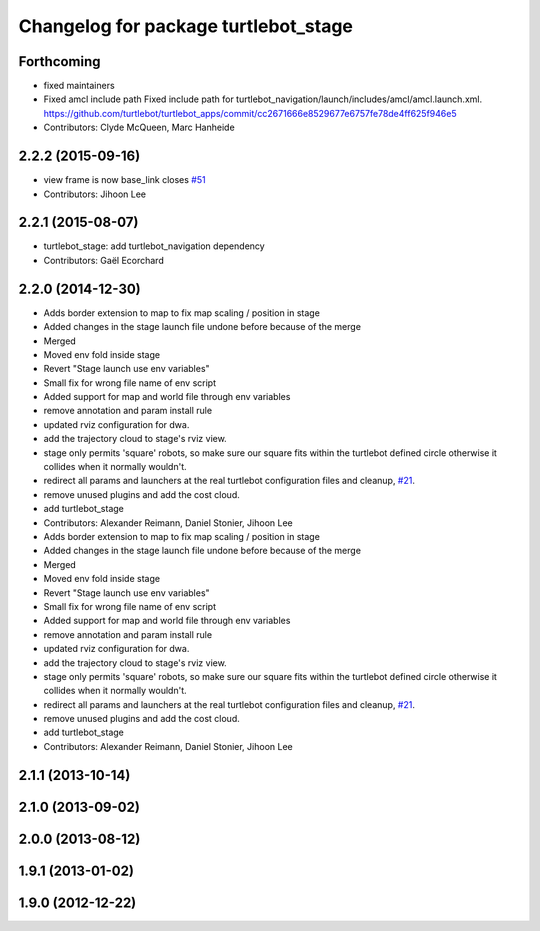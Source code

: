 ^^^^^^^^^^^^^^^^^^^^^^^^^^^^^^^^^^^^^
Changelog for package turtlebot_stage
^^^^^^^^^^^^^^^^^^^^^^^^^^^^^^^^^^^^^

Forthcoming
-----------
* fixed maintainers
* Fixed amcl include path
  Fixed include path for turtlebot_navigation/launch/includes/amcl/amcl.launch.xml. https://github.com/turtlebot/turtlebot_apps/commit/cc2671666e8529677e6757fe78de4ff625f946e5
* Contributors: Clyde McQueen, Marc Hanheide

2.2.2 (2015-09-16)
------------------
* view frame is now base_link closes `#51 <https://github.com/turtlebot/turtlebot_simulator/issues/51>`_
* Contributors: Jihoon Lee

2.2.1 (2015-08-07)
------------------
* turtlebot_stage: add turtlebot_navigation dependency
* Contributors: Gaël Ecorchard

2.2.0 (2014-12-30)
------------------
* Adds border extension to map to fix map scaling / position in stage
* Added changes in the stage launch file undone before because of the merge
* Merged
* Moved env fold inside stage
* Revert "Stage launch use env variables"
* Small fix for wrong file name of env script
* Added support for map and world file through env variables
* remove annotation and param install rule
* updated rviz configuration for dwa.
* add the trajectory cloud to stage's rviz view.
* stage only permits 'square' robots, so make sure our square fits within
  the turtlebot defined circle otherwise it collides when it normally
  wouldn't.
* redirect all params and launchers at the real turtlebot configuration files and cleanup, `#21 <https://github.com/turtlebot/turtlebot_simulator/issues/21>`_.
* remove unused plugins and add the cost cloud.
* add turtlebot_stage
* Contributors: Alexander Reimann, Daniel Stonier, Jihoon Lee

* Adds border extension to map to fix map scaling / position in stage
* Added changes in the stage launch file undone before because of the merge
* Merged
* Moved env fold inside stage
* Revert "Stage launch use env variables"
* Small fix for wrong file name of env script
* Added support for map and world file through env variables
* remove annotation and param install rule
* updated rviz configuration for dwa.
* add the trajectory cloud to stage's rviz view.
* stage only permits 'square' robots, so make sure our square fits within
  the turtlebot defined circle otherwise it collides when it normally
  wouldn't.
* redirect all params and launchers at the real turtlebot configuration files and cleanup, `#21 <https://github.com/turtlebot/turtlebot_simulator/issues/21>`_.
* remove unused plugins and add the cost cloud.
* add turtlebot_stage
* Contributors: Alexander Reimann, Daniel Stonier, Jihoon Lee

2.1.1 (2013-10-14)
------------------

2.1.0 (2013-09-02)
------------------

2.0.0 (2013-08-12)
------------------

1.9.1 (2013-01-02)
------------------

1.9.0 (2012-12-22)
------------------
